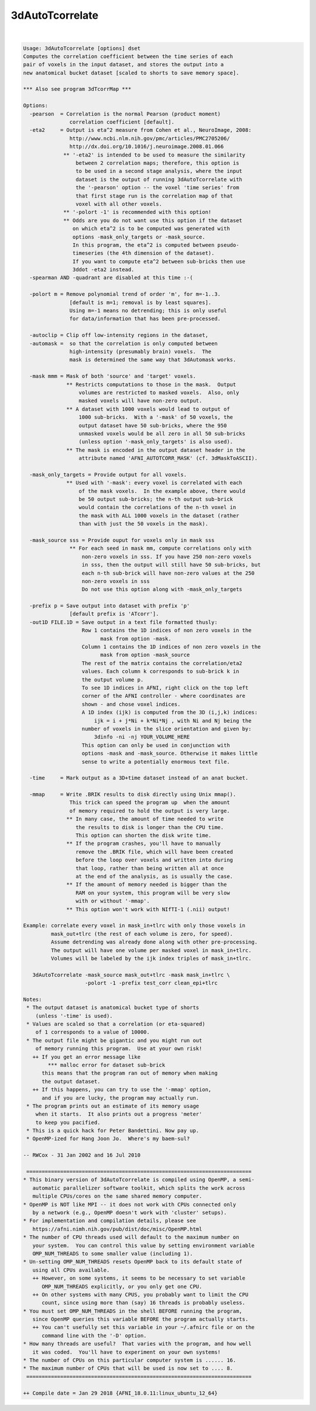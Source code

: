 ****************
3dAutoTcorrelate
****************

.. _3dAutoTcorrelate:

.. contents:: 
    :depth: 4 

| 

.. code-block:: none

    Usage: 3dAutoTcorrelate [options] dset
    Computes the correlation coefficient between the time series of each
    pair of voxels in the input dataset, and stores the output into a
    new anatomical bucket dataset [scaled to shorts to save memory space].
    
    *** Also see program 3dTcorrMap ***
    
    Options:
      -pearson  = Correlation is the normal Pearson (product moment)
                   correlation coefficient [default].
      -eta2     = Output is eta^2 measure from Cohen et al., NeuroImage, 2008:
                   http://www.ncbi.nlm.nih.gov/pmc/articles/PMC2705206/
                   http://dx.doi.org/10.1016/j.neuroimage.2008.01.066
                 ** '-eta2' is intended to be used to measure the similarity
                     between 2 correlation maps; therefore, this option is
                     to be used in a second stage analysis, where the input
                     dataset is the output of running 3dAutoTcorrelate with
                     the '-pearson' option -- the voxel 'time series' from
                     that first stage run is the correlation map of that
                     voxel with all other voxels.
                 ** '-polort -1' is recommended with this option!
                 ** Odds are you do not want use this option if the dataset
                    on which eta^2 is to be computed was generated with
                    options -mask_only_targets or -mask_source.
                    In this program, the eta^2 is computed between pseudo-
                    timeseries (the 4th dimension of the dataset).
                    If you want to compute eta^2 between sub-bricks then use
                    3ddot -eta2 instead.
      -spearman AND -quadrant are disabled at this time :-(
    
      -polort m = Remove polynomial trend of order 'm', for m=-1..3.
                   [default is m=1; removal is by least squares].
                   Using m=-1 means no detrending; this is only useful
                   for data/information that has been pre-processed.
    
      -autoclip = Clip off low-intensity regions in the dataset,
      -automask =  so that the correlation is only computed between
                   high-intensity (presumably brain) voxels.  The
                   mask is determined the same way that 3dAutomask works.
    
      -mask mmm = Mask of both 'source' and 'target' voxels.
                  ** Restricts computations to those in the mask.  Output
                      volumes are restricted to masked voxels.  Also, only
                      masked voxels will have non-zero output.
                  ** A dataset with 1000 voxels would lead to output of
                      1000 sub-bricks.  With a '-mask' of 50 voxels, the
                      output dataset have 50 sub-bricks, where the 950
                      unmasked voxels would be all zero in all 50 sub-bricks
                      (unless option '-mask_only_targets' is also used).
                  ** The mask is encoded in the output dataset header in the
                      attribute named 'AFNI_AUTOTCORR_MASK' (cf. 3dMaskToASCII).
    
      -mask_only_targets = Provide output for all voxels.
                  ** Used with '-mask': every voxel is correlated with each
                      of the mask voxels.  In the example above, there would
                      be 50 output sub-bricks; the n-th output sub-brick
                      would contain the correlations of the n-th voxel in
                      the mask with ALL 1000 voxels in the dataset (rather
                      than with just the 50 voxels in the mask).
    
      -mask_source sss = Provide ouput for voxels only in mask sss
                   ** For each seed in mask mm, compute correlations only with 
                       non-zero voxels in sss. If you have 250 non-zero voxels 
                       in sss, then the output will still have 50 sub-bricks, but
                       each n-th sub-brick will have non-zero values at the 250
                       non-zero voxels in sss
                       Do not use this option along with -mask_only_targets
    
      -prefix p = Save output into dataset with prefix 'p'
                   [default prefix is 'ATcorr'].
      -out1D FILE.1D = Save output in a text file formatted thusly:
                       Row 1 contains the 1D indices of non zero voxels in the 
                             mask from option -mask.
                       Column 1 contains the 1D indices of non zero voxels in the
                             mask from option -mask_source
                       The rest of the matrix contains the correlation/eta2 
                       values. Each column k corresponds to sub-brick k in 
                       the output volume p.
                       To see 1D indices in AFNI, right click on the top left
                       corner of the AFNI controller - where coordinates are
                       shown - and chose voxel indices.
                       A 1D index (ijk) is computed from the 3D (i,j,k) indices:
                           ijk = i + j*Ni + k*Ni*Nj , with Ni and Nj being the
                       number of voxels in the slice orientation and given by:
                           3dinfo -ni -nj YOUR_VOLUME_HERE
                       This option can only be used in conjunction with 
                       options -mask and -mask_source. Otherwise it makes little
                       sense to write a potentially enormous text file.
    
      -time     = Mark output as a 3D+time dataset instead of an anat bucket.
    
      -mmap     = Write .BRIK results to disk directly using Unix mmap().
                   This trick can speed the program up  when the amount
                   of memory required to hold the output is very large.
                  ** In many case, the amount of time needed to write
                     the results to disk is longer than the CPU time.
                     This option can shorten the disk write time.
                  ** If the program crashes, you'll have to manually
                     remove the .BRIK file, which will have been created
                     before the loop over voxels and written into during
                     that loop, rather than being written all at once
                     at the end of the analysis, as is usually the case.
                  ** If the amount of memory needed is bigger than the
                     RAM on your system, this program will be very slow
                     with or without '-mmap'.
                  ** This option won't work with NIfTI-1 (.nii) output!
    
    Example: correlate every voxel in mask_in+tlrc with only those voxels in
             mask_out+tlrc (the rest of each volume is zero, for speed).
             Assume detrending was already done along with other pre-processing.
             The output will have one volume per masked voxel in mask_in+tlrc.
             Volumes will be labeled by the ijk index triples of mask_in+tlrc.
    
       3dAutoTcorrelate -mask_source mask_out+tlrc -mask mask_in+tlrc \
                        -polort -1 -prefix test_corr clean_epi+tlrc
    
    Notes:
     * The output dataset is anatomical bucket type of shorts
        (unless '-time' is used).
     * Values are scaled so that a correlation (or eta-squared)
        of 1 corresponds to a value of 10000.
     * The output file might be gigantic and you might run out
        of memory running this program.  Use at your own risk!
       ++ If you get an error message like
            *** malloc error for dataset sub-brick
          this means that the program ran out of memory when making
          the output dataset.
       ++ If this happens, you can try to use the '-mmap' option,
          and if you are lucky, the program may actually run.
     * The program prints out an estimate of its memory usage
        when it starts.  It also prints out a progress 'meter'
        to keep you pacified.
     * This is a quick hack for Peter Bandettini. Now pay up.
     * OpenMP-ized for Hang Joon Jo.  Where's my baem-sul?
    
    -- RWCox - 31 Jan 2002 and 16 Jul 2010
    
     =========================================================================
    * This binary version of 3dAutoTcorrelate is compiled using OpenMP, a semi-
       automatic parallelizer software toolkit, which splits the work across
       multiple CPUs/cores on the same shared memory computer.
    * OpenMP is NOT like MPI -- it does not work with CPUs connected only
       by a network (e.g., OpenMP doesn't work with 'cluster' setups).
    * For implementation and compilation details, please see
       https://afni.nimh.nih.gov/pub/dist/doc/misc/OpenMP.html
    * The number of CPU threads used will default to the maximum number on
       your system.  You can control this value by setting environment variable
       OMP_NUM_THREADS to some smaller value (including 1).
    * Un-setting OMP_NUM_THREADS resets OpenMP back to its default state of
       using all CPUs available.
       ++ However, on some systems, it seems to be necessary to set variable
          OMP_NUM_THREADS explicitly, or you only get one CPU.
       ++ On other systems with many CPUS, you probably want to limit the CPU
          count, since using more than (say) 16 threads is probably useless.
    * You must set OMP_NUM_THREADS in the shell BEFORE running the program,
       since OpenMP queries this variable BEFORE the program actually starts.
       ++ You can't usefully set this variable in your ~/.afnirc file or on the
          command line with the '-D' option.
    * How many threads are useful?  That varies with the program, and how well
       it was coded.  You'll have to experiment on your own systems!
    * The number of CPUs on this particular computer system is ...... 16.
    * The maximum number of CPUs that will be used is now set to .... 8.
     =========================================================================
    
    ++ Compile date = Jan 29 2018 {AFNI_18.0.11:linux_ubuntu_12_64}
